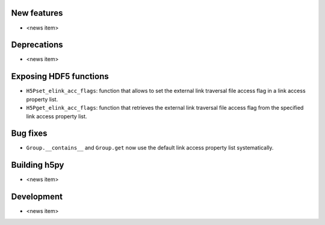 New features
------------

* <news item>

Deprecations
------------

* <news item>

Exposing HDF5 functions
-----------------------

* ``H5Pset_elink_acc_flags``: function that allows to set the external link traversal file access flag in a link access property list.
* ``H5Pget_elink_acc_flags``: function that retrieves the external link traversal file access flag from the specified link access property list.

Bug fixes
---------

* ``Group.__contains__`` and ``Group.get`` now use the default link access property list systematically.

Building h5py
-------------

* <news item>

Development
-----------

* <news item>
